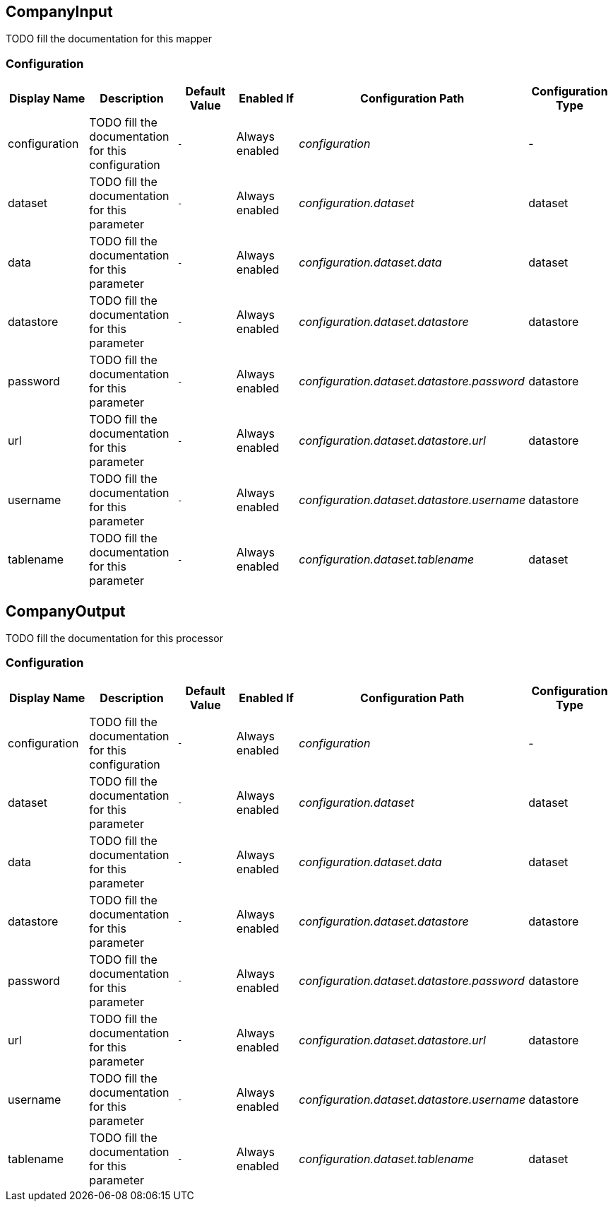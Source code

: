 //component_start:CompanyInput

== CompanyInput

TODO fill the documentation for this mapper

//configuration_start

=== Configuration

[cols="d,d,m,a,e,d",options="header"]
|===
|Display Name|Description|Default Value|Enabled If|Configuration Path|Configuration Type
|configuration|TODO fill the documentation for this configuration|-|Always enabled|configuration|-
|dataset|TODO fill the documentation for this parameter|-|Always enabled|configuration.dataset|dataset
|data|TODO fill the documentation for this parameter|-|Always enabled|configuration.dataset.data|dataset
|datastore|TODO fill the documentation for this parameter|-|Always enabled|configuration.dataset.datastore|datastore
|password|TODO fill the documentation for this parameter|-|Always enabled|configuration.dataset.datastore.password|datastore
|url|TODO fill the documentation for this parameter|-|Always enabled|configuration.dataset.datastore.url|datastore
|username|TODO fill the documentation for this parameter|-|Always enabled|configuration.dataset.datastore.username|datastore
|tablename|TODO fill the documentation for this parameter|-|Always enabled|configuration.dataset.tablename|dataset
|===

//configuration_end

//component_end:CompanyInput

//component_start:CompanyOutput

== CompanyOutput

TODO fill the documentation for this processor

//configuration_start

=== Configuration

[cols="d,d,m,a,e,d",options="header"]
|===
|Display Name|Description|Default Value|Enabled If|Configuration Path|Configuration Type
|configuration|TODO fill the documentation for this configuration|-|Always enabled|configuration|-
|dataset|TODO fill the documentation for this parameter|-|Always enabled|configuration.dataset|dataset
|data|TODO fill the documentation for this parameter|-|Always enabled|configuration.dataset.data|dataset
|datastore|TODO fill the documentation for this parameter|-|Always enabled|configuration.dataset.datastore|datastore
|password|TODO fill the documentation for this parameter|-|Always enabled|configuration.dataset.datastore.password|datastore
|url|TODO fill the documentation for this parameter|-|Always enabled|configuration.dataset.datastore.url|datastore
|username|TODO fill the documentation for this parameter|-|Always enabled|configuration.dataset.datastore.username|datastore
|tablename|TODO fill the documentation for this parameter|-|Always enabled|configuration.dataset.tablename|dataset
|===

//configuration_end

//component_end:CompanyOutput

